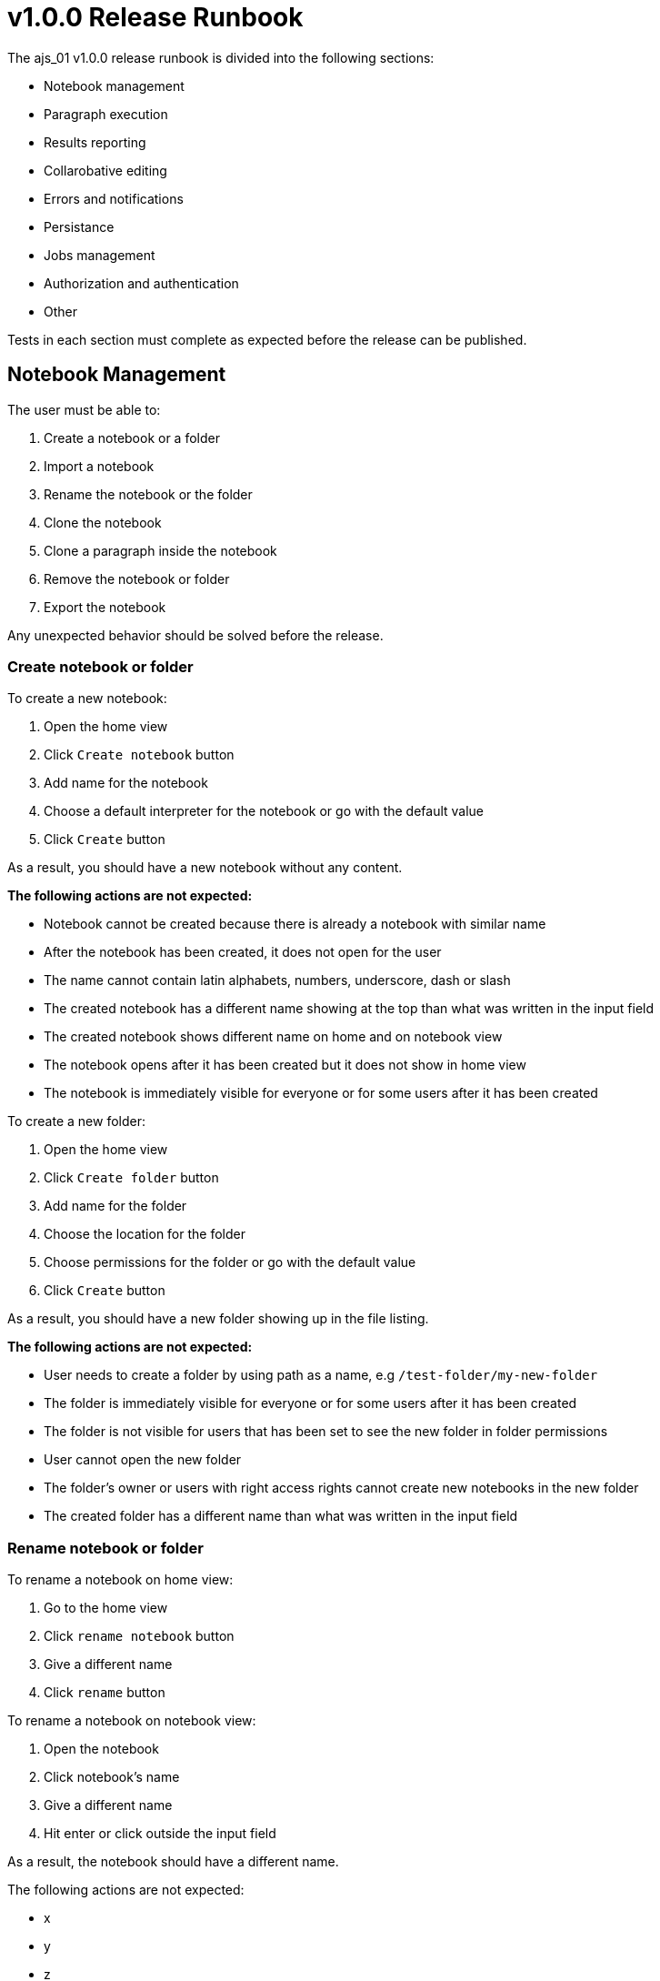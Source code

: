 = v1.0.0 Release Runbook

The ajs_01 v1.0.0 release runbook is divided into the following sections:

* Notebook management
* Paragraph execution
* Results reporting
* Collarobative editing
* Errors and notifications
* Persistance
* Jobs management
* Authorization and authentication
* Other

Tests in each section must complete as expected before the release can be published. 

== Notebook Management

The user must be able to:

. Create a notebook or a folder
. Import a notebook
. Rename the notebook or the folder
. Clone the notebook
. Clone a paragraph inside the notebook
. Remove the notebook or folder
. Export the notebook

Any unexpected behavior should be solved before the release. 

=== Create notebook or folder

To create a new notebook:

. Open the home view
. Click `Create notebook` button
. Add name for the notebook
. Choose a default interpreter for the notebook or go with the default value
. Click `Create` button

As a result, you should have a new notebook without any content. 

*The following actions are not expected:*

* Notebook cannot be created because there is already a notebook with similar name
* After the notebook has been created, it does not open for the user
* The name cannot contain latin alphabets, numbers, underscore, dash or slash
* The created notebook has a different name showing at the top than what was written in the input field
* The created notebook shows different name on home and on notebook view
* The notebook opens after it has been created but it does not show in home view
* The notebook is immediately visible for everyone or for some users after it has been created

To create a new folder:

. Open the home view
. Click `Create folder` button
. Add name for the folder
. Choose the location for the folder
. Choose permissions for the folder or go with the default value
. Click `Create` button

As a result, you should have a new folder showing up in the file listing.

*The following actions are not expected:*

* User needs to create a folder by using path as a name, e.g `/test-folder/my-new-folder`
* The folder is immediately visible for everyone or for some users after it has been created 
* The folder is not visible for users that has been set to see the new folder in folder permissions
* User cannot open the new folder
* The folder's owner or users with right access rights cannot create new notebooks in the new folder
* The created folder has a different name than what was written in the input field

=== Rename notebook or folder

To rename a notebook on home view:

. Go to the home view
. Click `rename notebook` button
. Give a different name
. Click `rename` button

To rename a notebook on notebook view:

. Open the notebook
. Click notebook's name
. Give a different name
. Hit enter or click outside the input field

As a result, the notebook should have a different name.

The following actions are not expected:

* x
* y
* z

To rename a folder:

. Go to home view
. Click `rename folder` button
. Give a different name
. Click `rename` button

As a result, the folder should have a different name.

The following actions are not expected:

* x
* y
* z

=== Clone notebook 

=== Clone paragraph

=== Delete notebook or folder

=== Import notebook

=== Export notebook

== Paragraph Execution

== Results Reporting

== Collaborative Editing

== Errors and Notifications

== Persistence

== Jobs Management

== Authorization and Authentication

== Other 
